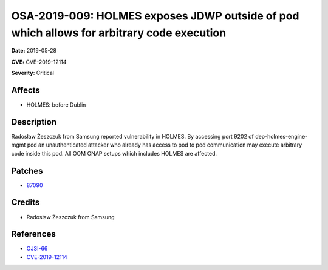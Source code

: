 .. This work is licensed under a Creative Commons Attribution 4.0 International License.
.. Copyright 2019 Samsung Electronics
==========================================================================================
OSA-2019-009: HOLMES exposes JDWP outside of pod which allows for arbitrary code execution
==========================================================================================

**Date:** 2019-05-28

**CVE:** CVE-2019-12114

**Severity:** Critical

Affects
-------

* HOLMES: before Dublin

Description
-----------

Radosław Żeszczuk from Samsung reported vulnerability in HOLMES. By accessing port 9202 of dep-holmes-engine-mgmt pod an unauthenticated attacker who already has access to pod to pod communication may execute arbitrary code inside this pod. All OOM ONAP setups which includes HOLMES are affected.

Patches
-------

* `87090 <https://gerrit.onap.org/r/#/c/holmes/engine-management/+/87090/>`_

Credits
-------

* Radosław Żeszczuk from Samsung

References
----------

* `OJSI-66 <https://jira.onap.org/browse/OJSI-66>`_
* `CVE-2019-12114 <https://cve.mitre.org/cgi-bin/cvename.cgi?name=CVE-2019-12114>`_
